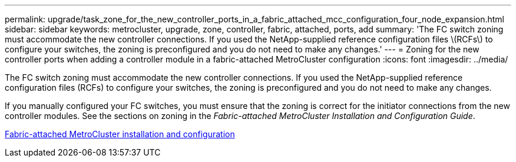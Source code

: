 ---
permalink: upgrade/task_zone_for_the_new_controller_ports_in_a_fabric_attached_mcc_configuration_four_node_expansion.html
sidebar: sidebar
keywords: metrocluster, upgrade, zone, controller, fabric, attached, ports, add
summary: 'The FC switch zoning must accommodate the new controller connections. If you used the NetApp-supplied reference configuration files \(RCFs\) to configure your switches, the zoning is preconfigured and you do not need to make any changes.'
---
= Zoning for the new controller ports when adding a controller module in a fabric-attached MetroCluster configuration
:icons: font
:imagesdir: ../media/

[.lead]
The FC switch zoning must accommodate the new controller connections. If you used the NetApp-supplied reference configuration files (RCFs) to configure your switches, the zoning is preconfigured and you do not need to make any changes.

If you manually configured your FC switches, you must ensure that the zoning is correct for the initiator connections from the new controller modules. See the sections on zoning in the _Fabric-attached MetroCluster Installation and Configuration Guide_.

link:../install-fc/index.html[Fabric-attached MetroCluster installation and configuration]
